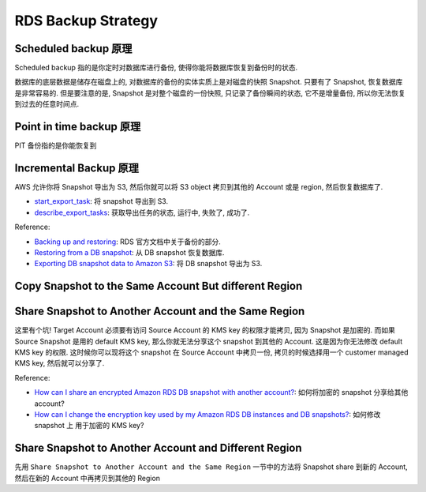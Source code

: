 RDS Backup Strategy
==============================================================================


Scheduled backup 原理
------------------------------------------------------------------------------
Scheduled backup 指的是你定时对数据库进行备份, 使得你能将数据库恢复到备份时的状态.

数据库的底层数据是储存在磁盘上的, 对数据库的备份的实体实质上是对磁盘的快照 Snapshot. 只要有了 Snapshot, 恢复数据库是非常容易的. 但是要注意的是, Snapshot 是对整个磁盘的一份快照, 只记录了备份瞬间的状态, 它不是增量备份, 所以你无法恢复到过去的任意时间点.


Point in time backup 原理
------------------------------------------------------------------------------
PIT 备份指的是你能恢复到




Incremental Backup 原理
------------------------------------------------------------------------------
AWS 允许你将 Snapshot 导出为 S3, 然后你就可以将 S3 object 拷贝到其他的 Account 或是 region, 然后恢复数据库了.

- `start_export_task <https://boto3.amazonaws.com/v1/documentation/api/latest/reference/services/rds/client/start_export_task.html>`_: 将 snapshot 导出到 S3.
- `describe_export_tasks <https://boto3.amazonaws.com/v1/documentation/api/latest/reference/services/rds/client/describe_export_tasks.html>`_: 获取导出任务的状态, 运行中, 失败了, 成功了.


Reference:

- `Backing up and restoring <https://docs.aws.amazon.com/AmazonRDS/latest/UserGuide/CHAP_CommonTasks.BackupRestore.html>`_: RDS 官方文档中关于备份的部分.
- `Restoring from a DB snapshot <https://docs.aws.amazon.com/AmazonRDS/latest/UserGuide/USER_RestoreFromSnapshot.html>`_: 从 DB snapshot 恢复数据库.
- `Exporting DB snapshot data to Amazon S3 <https://docs.aws.amazon.com/AmazonRDS/latest/UserGuide/USER_ExportSnapshot.html>`_: 将 DB snapshot 导出为 S3.


Copy Snapshot to the Same Account But different Region
------------------------------------------------------------------------------

Share Snapshot to Another Account and the Same Region
------------------------------------------------------------------------------
这里有个坑! Target Account 必须要有访问 Source Account 的 KMS key 的权限才能拷贝, 因为 Snapshot 是加密的. 而如果 Source Snapshot 是用的 default KMS key, 那么你就无法分享这个 snapshot 到其他的 Account. 这是因为你无法修改 default KMS key 的权限. 这时候你可以现将这个 snapshot 在 Source Account 中拷贝一份, 拷贝的时候选择用一个 customer managed KMS key, 然后就可以分享了.

Reference:

- `How can I share an encrypted Amazon RDS DB snapshot with another account? <https://repost.aws/knowledge-center/share-encrypted-rds-snapshot-kms-key>`_: 如何将加密的 snapshot 分享给其他 account?
- `How can I change the encryption key used by my Amazon RDS DB instances and DB snapshots? <https://repost.aws/knowledge-center/update-encryption-key-rds>`_: 如何修改 snapshot 上 用于加密的 KMS key?


Share Snapshot to Another Account and Different Region
------------------------------------------------------------------------------
先用 ``Share Snapshot to Another Account and the Same Region`` 一节中的方法将 Snapshot share 到新的 Account, 然后在新的 Account 中再拷贝到其他的 Region
